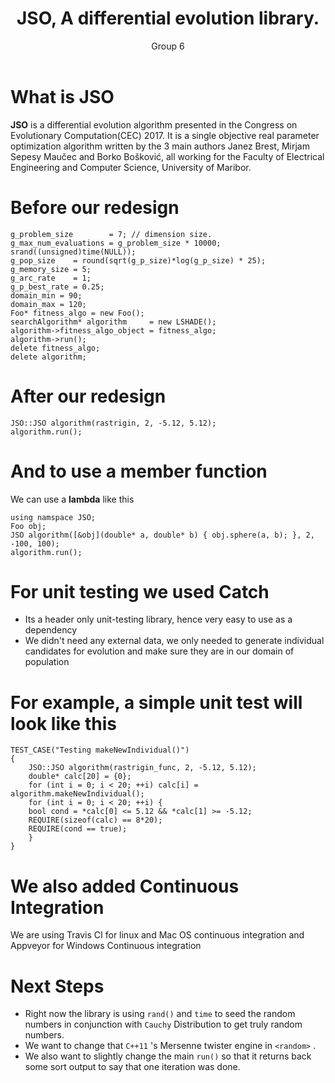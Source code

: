 #+TITLE: JSO, A differential evolution library.
#+AUTHOR: Group 6
#+REVEAL_THEME: solarized
#+OPTIONS: reveal_slide_number:nil num:nil toc:nil
#+REVEAL_MARGIN: 0.0
#+REVEAL_MIN_SCALE: 1.0
#+REVEAL_MAX_SCALE: 1.0
#+OPTIONS: reveal_width:1300 reveal_height:1200
#+REVEAL_THEME: solarized
#+REVEAL_PLUGINS: (highlight notes)
#+REVEAL_HIGHLIGHT_CSS: https://cdnjs.cloudflare.com/ajax/libs/highlight.js/9.12.0/styles/solarized-dark.min.css

* What is JSO
*JSO* is a differential evolution algorithm presented in the Congress on
Evolutionary Computation(CEC) 2017. It is a single objective real parameter
optimization algorithm written by the 3 main authors Janez Brest, Mirjam Sepesy
Maučec and Borko Bošković, all working for the Faculty of Electrical Engineering
and Computer Science, University of Maribor.

* Before our redesign
#+BEGIN_SRC C++
g_problem_size        = 7; // dimension size.
g_max_num_evaluations = g_problem_size * 10000;
srand((unsigned)time(NULL));
g_pop_size    = round(sqrt(g_p_size)*log(g_p_size) * 25);
g_memory_size = 5;
g_arc_rate    = 1;
g_p_best_rate = 0.25;
domain_min = 90;
domain_max = 120;
Foo* fitness_algo = new Foo();
searchAlgorithm* algorithm     = new LSHADE();
algorithm->fitness_algo_object = fitness_algo;
algorithm->run();
delete fitness_algo;
delete algorithm;
#+END_SRC

* After our redesign
#+BEGIN_SRC C++
JSO::JSO algorithm(rastrigin, 2, -5.12, 5.12);
algorithm.run();
#+END_SRC

* And to use a member function
 We can use a *lambda* like this
 #+BEGIN_SRC C++
 using namspace JSO;
 Foo obj;
 JSO algorithm([&obj](double* a, double* b) { obj.sphere(a, b); }, 2, -100, 100);
 algorithm.run();
 #+END_SRC

* For unit testing we used *Catch*
[[https://raw.githubusercontent.com/catchorg/Catch2/master/artwork/catch2-logo-small.png]]
- Its a header only unit-testing library, hence very easy to use as a dependency
- We didn't need any external data, we only needed to generate
  individual candidates for evolution and make sure they are in our
  domain of population

* For example, a simple unit test will look like this
#+BEGIN_SRC C++
TEST_CASE("Testing makeNewIndividual()")
{
    JSO::JSO algorithm(rastrigin_func, 2, -5.12, 5.12);
    double* calc[20] = {0};
    for (int i = 0; i < 20; ++i) calc[i] = algorithm.makeNewIndividual();
    for (int i = 0; i < 20; ++i) {
	bool cond = *calc[0] <= 5.12 && *calc[1] >= -5.12;
	REQUIRE(sizeof(calc) == 8*20);
	REQUIRE(cond == true);
    }
}
#+END_SRC
* We also added Continuous Integration
[[./github.png]]

#+attr_html: :width 255px :height 255px
#+CAPTION: Travis CI and Appveyor
[[https://travis-ci.org/images/logos/TravisCI-Mascot-1.png]] [[https://www.appveyor.com/assets/img/appveyor-logo-256.png]]

#+BEGIN_NOTES
We are using Travis CI for linux and Mac OS continuous integration and
Appveyor for Windows Continuous integration
#+END_NOTES
* Next Steps
 - Right now the library is using =rand()= and =time= to seed the random
   numbers in conjunction with =Cauchy= Distribution to get truly random numbers.
 - We want to change that =C++11= 's Mersenne twister engine in =<random>= .
 - We also want to slightly change the main =run()= so that it returns
   back some sort output to say that one iteration was done.
